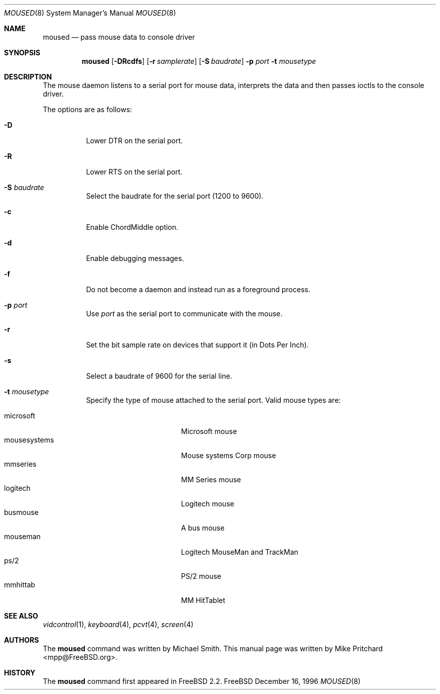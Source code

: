 .\" Copyright (c) 1996
.\"	Mike Pritchard <mpp@FreeBSD.org>.  All rights reserved.
.\"
.\" Redistribution and use in source and binary forms, with or without
.\" modification, are permitted provided that the following conditions
.\" are met:
.\" 1. Redistributions of source code must retain the above copyright
.\"    notice, this list of conditions and the following disclaimer.
.\" 2. Redistributions in binary form must reproduce the above copyright
.\"    notice, this list of conditions and the following disclaimer in the
.\"    documentation and/or other materials provided with the distribution.
.\" 3. All advertising materials mentioning features or use of this software
.\"    must display the following acknowledgement:
.\"	This product includes software developed by Mike Pritchard.
.\" 4. Neither the name of the author nor the names of its contributors
.\"    may be used to endorse or promote products derived from this software
.\"    without specific prior written permission.
.\"
.\" THIS SOFTWARE IS PROVIDED BY THE AUTHOR AND CONTRIBUTORS ``AS IS'' AND
.\" ANY EXPRESS OR IMPLIED WARRANTIES, INCLUDING, BUT NOT LIMITED TO, THE
.\" IMPLIED WARRANTIES OF MERCHANTABILITY AND FITNESS FOR A PARTICULAR PURPOSE
.\" ARE DISCLAIMED.  IN NO EVENT SHALL THE AUTHOR OR CONTRIBUTORS BE LIABLE
.\" FOR ANY DIRECT, INDIRECT, INCIDENTAL, SPECIAL, EXEMPLARY, OR CONSEQUENTIAL
.\" DAMAGES (INCLUDING, BUT NOT LIMITED TO, PROCUREMENT OF SUBSTITUTE GOODS
.\" OR SERVICES; LOSS OF USE, DATA, OR PROFITS; OR BUSINESS INTERRUPTION)
.\" HOWEVER CAUSED AND ON ANY THEORY OF LIABILITY, WHETHER IN CONTRACT, STRICT
.\" LIABILITY, OR TORT (INCLUDING NEGLIGENCE OR OTHERWISE) ARISING IN ANY WAY
.\" OUT OF THE USE OF THIS SOFTWARE, EVEN IF ADVISED OF THE POSSIBILITY OF
.\" SUCH DAMAGE.
.\"
.\"	$Id$
.\"
.Dd December 16, 1996
.Dt MOUSED 8
.Os FreeBSD
.Sh NAME
.Nm moused
.Nd pass mouse data to console driver
.Sh SYNOPSIS
.Nm
.Op Fl DRcdfs
.Op Fl r Ar samplerate
.Op Fl S Ar baudrate
.Fl p Ar port
.Fl t Ar mousetype
.Sh DESCRIPTION
The mouse daemon listens to a serial port for mouse data,
interprets the data and then passes ioctls to the console
driver.
.Pp
The options are as follows:
.Bl -tag -width indent
.It Fl D
Lower DTR on the serial port.
.It Fl R
Lower RTS on the serial port.
.It Fl S Ar baudrate
Select the baudrate for the serial port (1200 to 9600).
.It Fl c
Enable ChordMiddle option.
.It Fl d
Enable debugging messages.
.It Fl f
Do not become a daemon and instead run as a foreground process.
.It Fl p Ar port
Use
.Ar port
as the serial port to communicate with the mouse.
.It Fl r
Set the bit sample rate on devices that support it (in Dots Per Inch).
.It Fl s
Select a baudrate of 9600 for the serial line.
.It Fl t Ar mousetype
Specify the type of mouse attached to the
serial port.  Valid mouse types are:
.Pp
.Bl -tag -compact -width mousesystemsxxx
.It microsoft
Microsoft mouse
.It mousesystems
Mouse systems Corp mouse
.It mmseries
MM Series mouse
.It logitech
Logitech mouse
.It busmouse
A bus mouse
.It mouseman
Logitech MouseMan and TrackMan
.It ps/2
PS/2 mouse
.It mmhittab
MM HitTablet
.El
.El
.Sh SEE ALSO
.Xr vidcontrol 1 ,
.Xr keyboard 4 ,
.Xr pcvt 4 ,
.Xr screen 4
.Sh AUTHORS
The
.Nm
command was written by Michael Smith.  This manual page
was written by Mike Pritchard <mpp@FreeBSD.org>.
.Sh HISTORY
The
.Nm moused
command first appeared in
.Fx 2.2 .
